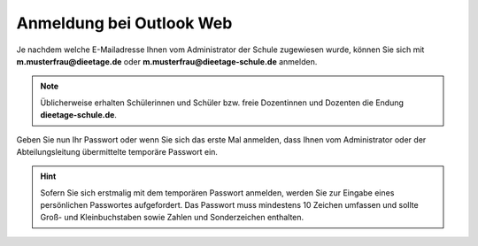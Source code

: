 Anmeldung bei Outlook Web
==========================

Je nachdem welche E-Mailadresse Ihnen vom Administrator der Schule zugewiesen wurde, können Sie sich mit **m.musterfrau@dieetage.de** oder 
**m.musterfrau@dieetage-schule.de** anmelden.

.. note::
	Üblicherweise erhalten Schülerinnen und Schüler bzw. freie Dozentinnen und Dozenten die Endung **dieetage-schule.de**.
	
Geben Sie nun Ihr Passwort oder wenn Sie sich das erste Mal anmelden, dass Ihnen vom Administrator oder der Abteilungsleitung übermittelte temporäre Passwort ein.

.. hint::
	Sofern Sie sich erstmalig mit dem temporären Passwort anmelden, werden Sie zur Eingabe eines persönlichen Passwortes aufgefordert. Das Passwort muss mindestens 
	10 Zeichen umfassen und sollte Groß- und Kleinbuchstaben sowie Zahlen und Sonderzeichen enthalten.